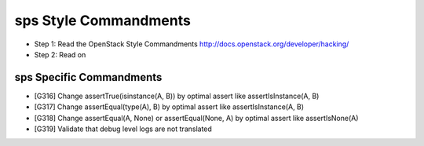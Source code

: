 sps Style Commandments
=======================

- Step 1: Read the OpenStack Style Commandments
  http://docs.openstack.org/developer/hacking/
- Step 2: Read on

sps Specific Commandments
--------------------------

- [G316] Change assertTrue(isinstance(A, B)) by optimal assert like
  assertIsInstance(A, B)
- [G317] Change assertEqual(type(A), B) by optimal assert like
  assertIsInstance(A, B)
- [G318] Change assertEqual(A, None) or assertEqual(None, A) by optimal assert like
  assertIsNone(A)
- [G319] Validate that debug level logs are not translated
